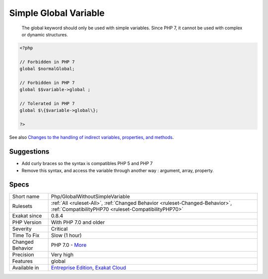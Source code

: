 .. _php-globalwithoutsimplevariable:

.. _simple-global-variable:

Simple Global Variable
++++++++++++++++++++++

  The global keyword should only be used with simple variables. Since PHP 7, it cannot be used with complex or dynamic structures.

.. code-block:: php
   
   <?php
   
   // Forbidden in PHP 7
   global $normalGlobal;
   
   // Forbidden in PHP 7
   global $$variable->global ;
   
   // Tolerated in PHP 7
   global $\{$variable->global\}; 
   
   ?>

See also `Changes to the handling of indirect variables, properties, and methods <https://www.php.net/manual/en/migration70.incompatible.php#migration70.incompatible.variable-handling.indirect>`_.


Suggestions
___________

* Add curly braces so the syntax is compatibles PHP 5 and PHP 7
* Remove this syntax, and access the variable through another way : argument, array, property.




Specs
_____

+------------------+--------------------------------------------------------------------------------------------------------------------------------------+
| Short name       | Php/GlobalWithoutSimpleVariable                                                                                                      |
+------------------+--------------------------------------------------------------------------------------------------------------------------------------+
| Rulesets         | :ref:`All <ruleset-All>`, :ref:`Changed Behavior <ruleset-Changed-Behavior>`, :ref:`CompatibilityPHP70 <ruleset-CompatibilityPHP70>` |
+------------------+--------------------------------------------------------------------------------------------------------------------------------------+
| Exakat since     | 0.8.4                                                                                                                                |
+------------------+--------------------------------------------------------------------------------------------------------------------------------------+
| PHP Version      | With PHP 7.0 and older                                                                                                               |
+------------------+--------------------------------------------------------------------------------------------------------------------------------------+
| Severity         | Critical                                                                                                                             |
+------------------+--------------------------------------------------------------------------------------------------------------------------------------+
| Time To Fix      | Slow (1 hour)                                                                                                                        |
+------------------+--------------------------------------------------------------------------------------------------------------------------------------+
| Changed Behavior | PHP 7.0 - `More <https://php-changed-behaviors.readthedocs.io/en/latest/behavior/.html>`__                                           |
+------------------+--------------------------------------------------------------------------------------------------------------------------------------+
| Precision        | Very high                                                                                                                            |
+------------------+--------------------------------------------------------------------------------------------------------------------------------------+
| Features         | global                                                                                                                               |
+------------------+--------------------------------------------------------------------------------------------------------------------------------------+
| Available in     | `Entreprise Edition <https://www.exakat.io/entreprise-edition>`_, `Exakat Cloud <https://www.exakat.io/exakat-cloud/>`_              |
+------------------+--------------------------------------------------------------------------------------------------------------------------------------+



